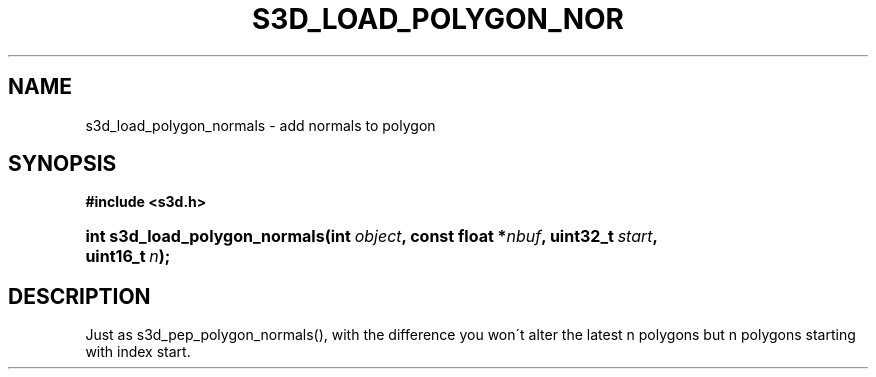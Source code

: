 .\"     Title: s3d_load_polygon_normals
.\"    Author:
.\" Generator: DocBook XSL Stylesheets
.\"
.\"    Manual:
.\"    Source:
.\"
.TH "S3D_LOAD_POLYGON_NOR" "3" "" "" ""
.\" disable hyphenation
.nh
.\" disable justification (adjust text to left margin only)
.ad l
.SH "NAME"
s3d_load_polygon_normals \- add normals to polygon
.SH "SYNOPSIS"
.sp
.ft B
.nf
#include <s3d\&.h>
.fi
.ft
.HP 29
.BI "int s3d_load_polygon_normals(int\ " "object" ", const\ float\ *" "nbuf" ", uint32_t\ " "start" ", uint16_t\ " "n" ");"
.SH "DESCRIPTION"
.PP
Just as s3d_pep_polygon_normals(), with the difference you won\'t alter the latest n polygons but n polygons starting with index start\&.
